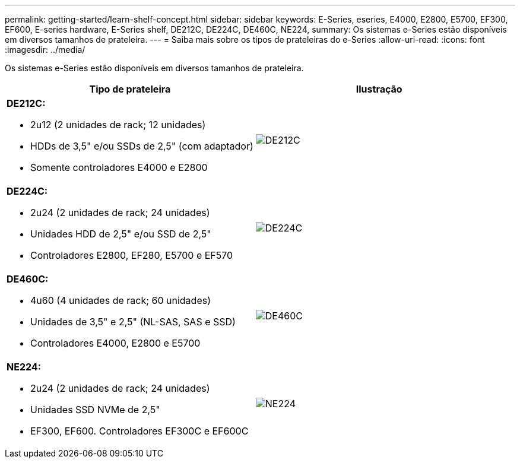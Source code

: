 ---
permalink: getting-started/learn-shelf-concept.html 
sidebar: sidebar 
keywords: E-Series, eseries, E4000, E2800, E5700, EF300, EF600, E-series hardware, E-Series shelf, DE212C, DE224C, DE460C, NE224, 
summary: Os sistemas e-Series estão disponíveis em diversos tamanhos de prateleira. 
---
= Saiba mais sobre os tipos de prateleiras do e-Series
:allow-uri-read: 
:icons: font
:imagesdir: ../media/


[role="lead"]
Os sistemas e-Series estão disponíveis em diversos tamanhos de prateleira.

|===
| Tipo de prateleira | Ilustração 


 a| 
*DE212C:*

* 2u12 (2 unidades de rack; 12 unidades)
* HDDs de 3,5" e/ou SSDs de 2,5" (com adaptador)
* Somente controladores E4000 e E2800

 a| 
image:../media/e2812_front.gif["DE212C"]



 a| 
*DE224C:*

* 2u24 (2 unidades de rack; 24 unidades)
* Unidades HDD de 2,5" e/ou SSD de 2,5"
* Controladores E2800, EF280, E5700 e EF570

 a| 
image:../media/e2824_front.gif["DE224C"]



 a| 
*DE460C:*

* 4u60 (4 unidades de rack; 60 unidades)
* Unidades de 3,5" e 2,5" (NL-SAS, SAS e SSD)
* Controladores E4000, E2800 e E5700

 a| 
image:../media/de460c.gif["DE460C"]



 a| 
*NE224:*

* 2u24 (2 unidades de rack; 24 unidades)
* Unidades SSD NVMe de 2,5"
* EF300, EF600. Controladores EF300C e EF600C

 a| 
image:../media/ne224.gif["NE224"]

|===
